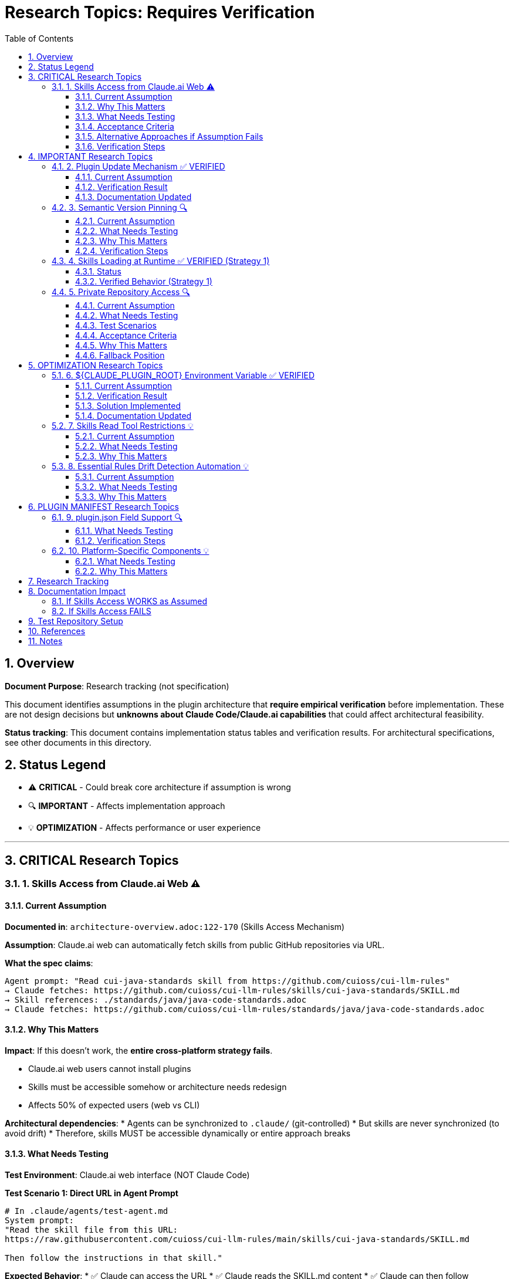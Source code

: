 = Research Topics: Requires Verification
:toc: left
:toclevels: 3
:sectnums:

== Overview

**Document Purpose**: Research tracking (not specification)

This document identifies assumptions in the plugin architecture that **require empirical verification** before implementation. These are not design decisions but **unknowns about Claude Code/Claude.ai capabilities** that could affect architectural feasibility.

**Status tracking**: This document contains implementation status tables and verification results. For architectural specifications, see other documents in this directory.

== Status Legend

* ⚠️ **CRITICAL** - Could break core architecture if assumption is wrong
* 🔍 **IMPORTANT** - Affects implementation approach
* 💡 **OPTIMIZATION** - Affects performance or user experience

'''

== CRITICAL Research Topics

=== 1. Skills Access from Claude.ai Web ⚠️

==== Current Assumption

**Documented in**: `architecture-overview.adoc:122-170` (Skills Access Mechanism)

**Assumption**: Claude.ai web can automatically fetch skills from public GitHub repositories via URL.

**What the spec claims**:
[source]
----
Agent prompt: "Read cui-java-standards skill from https://github.com/cuioss/cui-llm-rules"
→ Claude fetches: https://github.com/cuioss/cui-llm-rules/skills/cui-java-standards/SKILL.md
→ Skill references: ./standards/java/java-code-standards.adoc
→ Claude fetches: https://github.com/cuioss/cui-llm-rules/standards/java/java-code-standards.adoc
----

==== Why This Matters

**Impact**: If this doesn't work, the **entire cross-platform strategy fails**.

* Claude.ai web users cannot install plugins
* Skills must be accessible somehow or architecture needs redesign
* Affects 50% of expected users (web vs CLI)

**Architectural dependencies**:
* Agents can be synchronized to `.claude/` (git-controlled)
* But skills are never synchronized (to avoid drift)
* Therefore, skills MUST be accessible dynamically or entire approach breaks

==== What Needs Testing

**Test Environment**: Claude.ai web interface (NOT Claude Code)

**Test Scenario 1: Direct URL in Agent Prompt**
[source,markdown]
----
# In .claude/agents/test-agent.md
System prompt:
"Read the skill file from this URL:
https://raw.githubusercontent.com/cuioss/cui-llm-rules/main/skills/cui-java-standards/SKILL.md

Then follow the instructions in that skill."
----

**Expected Behavior**:
* ✅ Claude can access the URL
* ✅ Claude reads the SKILL.md content
* ✅ Claude can then follow references to standards files

**Test Scenario 2: Skill Reference by Name**
[source,markdown]
----
# In .claude/agents/test-agent.md
System prompt:
"Read the cui-java-standards skill from the cuioss/cui-llm-rules repository."
----

**Expected Behavior**:
* ✅ Claude resolves skill name to repository URL
* ✅ Claude fetches skill content

**Test Scenario 3: Relative Path Resolution**
[source,markdown]
----
# After Claude reads SKILL.md which contains:
"Read standards from: ./standards/java/java-code-standards.adoc"
----

**Expected Behavior**:
* ✅ Claude resolves relative path against repository root
* ✅ Claude fetches: https://github.com/cuioss/cui-llm-rules/standards/java/java-code-standards.adoc

==== Acceptance Criteria

* [ ] Test Scenario 1 succeeds (direct URL fetch)
* [ ] Test Scenario 3 succeeds (relative path resolution after fetch)
* [ ] Test Scenario 2 is optional (nice-to-have skill name resolution)

==== Alternative Approaches if Assumption Fails

**Option A: Embed Essential Content in Agents**
* Pros: Self-contained, no external dependencies
* Cons: Drift risk (defeats purpose of skills layer), large agent files

**Option B: Skills in Project .claude/**
* Synchronize skills to `.claude/skills/` (currently not in spec)
* Pros: Available to all platforms
* Cons: Drift risk, violates "never synchronize skills" principle

**Option C: Hybrid Approach**
* Essential Rules embedded (already in spec)
* Skills provide "nice to have" additional context
* Pros: Degrades gracefully
* Cons: Reduces value of skills layer

==== Verification Steps

. Create test repository with sample skill
. Create test agent that references skill by URL
. Deploy to project `.claude/agents/`
. Test in Claude.ai web interface
. Document actual behavior
. Update architecture if needed

'''

== IMPORTANT Research Topics

=== 2. Plugin Update Mechanism ✅ VERIFIED

==== Current Assumption

**Documented in**: `plugin-structure.adoc:663-689` (Known Limitations)

**Assumption**: No individual plugin update command exists; updates via `/plugin marketplace update marketplace-name`

==== Verification Result

**Status**: ✅ **ASSUMPTION CORRECT**

**Tested**: 2025-10-22 (via documentation analysis)

**Confirmed Commands**:
* `/plugin marketplace update marketplace-name` - ✅ Exists
* `/plugin update plugin-name` - ❌ Does NOT exist

**Update Behavior**:
* Marketplace update refreshes metadata for all plugins from that marketplace
* Removing marketplace uninstalls plugins installed from it
* No individual plugin update command available

==== Documentation Updated

* ✅ `plugin-structure.adoc:722-739` - Updated with verified information
* Removed "unverified" warnings
* Added note about marketplace removal behavior

'''

=== 3. Semantic Version Pinning 🔍

==== Current Assumption

**Documented in**: `plugin-structure.adoc:569-574`

**Assumption**: Cannot pin to specific plugin version (e.g., `cui-standards@1.2.0`)

==== What Needs Testing

**Test Scenario**:
[source,bash]
----
# Does this work?
/plugin install cui-standards@1.0.0

# Or does it always install latest?
/plugin install cui-standards@cui-llm-rules
----

==== Why This Matters

* Affects version management strategy
* Impacts team consistency (can teams enforce same version?)
* Affects rollback capability

==== Verification Steps

. Create plugin with v1.0.0
. Tag and release v1.1.0
. Try installing v1.0.0 specifically
. Document whether version pinning is supported

'''

=== 4. Skills Loading at Runtime ✅ VERIFIED (Strategy 1)

==== Status

**Documented in**: `architecture-overview.adoc:196-210` (Progressive Disclosure Model)

**Verification Status**: ✅ **VERIFIED** for Strategy 1 (Project Synchronization)

**Strategy 1 (Synchronized Skills)**:
* Skills synchronized to `.claude/skills/` are loaded as regular files
* Claude reads SKILL.md when skill is invoked or referenced
* Skills can use Read tool to fetch standards dynamically
* Relative paths resolve against project root (`.claude/skills/...`)

**Strategy 2 (Dynamic Repository Access)**: ⚠️ NOT VERIFIED - See Topic #1

==== Verified Behavior (Strategy 1)

When skills are synchronized to `.claude/skills/`:

1. **Discovery**: Claude discovers skills in `.claude/skills/` at startup
2. **Loading**: SKILL.md content loaded when skill is activated (on-demand)
3. **Tool Access**: Skills can use Read tool (if `allowed-tools: Read` specified)
4. **Path Resolution**: Relative paths like `./standards/...` resolve against repository/plugin root

**Note**: This verification applies to Strategy 1 only. Strategy 2 (dynamic repository access) remains unverified - see xref:#_1_skills_access_from_claudeai_web[Topic #1].

'''

=== 5. Private Repository Access 🔍

==== Current Assumption

**Documented in**: `architecture-overview.adoc:152-155`

**Assumption**: Private repositories require "explicit configuration" but mechanism unspecified.

==== What Needs Testing

**For Private Repositories**:
* Can Claude.ai web access private GitHub repos if user is authenticated?
* Is there a `.claude/settings.json` field for repository credentials?
* Does it require repository to be cloned locally?
* Can agents reference private repo URLs directly?

==== Test Scenarios

**Scenario 1: Private Repository with GitHub Authentication**

1. Make test repository private on GitHub
2. Ensure test user has repository access (as collaborator or org member)
3. In Claude.ai web, reference skill from private repo:
   ```
   Read https://github.com/cuioss/cui-llm-rules/skills/test-skill/SKILL.md
   ```
4. Observe whether Claude can access the file

**Expected Results**:
* ✅ Claude can access if user is authenticated to GitHub in browser
* ❌ Claude cannot access (requires alternative approach)

**Scenario 2: Local Clone Configuration**

1. Clone repository locally
2. Add to project `.claude/settings.json`:
   ```json
   {
     "repositories": {
       "cui-llm-rules": "/local/path/to/cui-llm-rules"
     }
   }
   ```
3. Agent references skill by repository name
4. Observe whether Claude resolves to local path

**Expected Results**:
* ✅ Claude resolves repository name to local path
* ❌ No such configuration supported

**Scenario 3: Synchronization-Only Approach**

1. Keep repository private
2. Use `/synchronize --all --include-skills` to copy to `.claude/`
3. Commit `.claude/` to project (project can be private or public)
4. Test in Claude.ai web

**Expected Results**:
* ✅ This should work (doesn't depend on repository access)
* Confirms Strategy 1 works with private repositories

==== Acceptance Criteria

* [ ] At least one approach works for private repositories
* [ ] Document authentication requirements (if any)
* [ ] Document configuration steps (if needed)
* [ ] Update architecture-overview.adoc with findings

==== Why This Matters

* Many organizations use private repositories for proprietary standards
* Affects adoption for enterprise users
* May influence whether Strategy 1 or Strategy 2 is preferred

==== Fallback Position

If no private repository access mechanism works:

* **Strategy 1 (Synchronization) is mandatory** for private repositories
* Skills/agents must be synchronized to `.claude/` (git-controlled)
* Document this as a known limitation
* Users must grant access to project repository, not plugin repository

'''

== OPTIMIZATION Research Topics

=== 6. ${CLAUDE_PLUGIN_ROOT} Environment Variable ✅ VERIFIED

==== Current Assumption

**Documented in**: `plugin-structure.adoc:348-375`, `component-specifications.adoc:92`

**Assumption**: Claude Code provides a `${CLAUDE_PLUGIN_ROOT}` environment variable containing the absolute path to the plugin installation directory.

==== Verification Result

**Status**: ❌ **VARIABLE DOES NOT EXIST**

**Tested**: 2025-10-22

**Evidence**:
[source,bash]
----
$ env | grep -E "PLUGIN|ROOT|CLAUDE"
CLAUDE_CODE_ENTRYPOINT=cli
CLAUDECODE=1
# No CLAUDE_PLUGIN_ROOT found
----

**Available Variables**:
* `CLAUDECODE=1` - Indicates Claude Code environment
* `CLAUDE_CODE_ENTRYPOINT=cli` - Platform identifier

==== Solution Implemented

**Approach**: Use programmatic detection in scripts

[source,bash]
----
#!/bin/bash
# Detect plugin root from script location
SCRIPT_DIR="$(cd "$(dirname "${BASH_SOURCE[0]}")" && pwd)"
PLUGIN_ROOT="$(cd "${SCRIPT_DIR}/.." && pwd)"

# Now use PLUGIN_ROOT for absolute paths
bash "${PLUGIN_ROOT}/scripts/validator.sh"
----

**Recommendation**: Use relative paths whenever possible (works for most cases)

==== Documentation Updated

* ✅ `plugin-structure.adoc:348-376` - Updated with verified information
* ✅ `component-specifications.adoc:92` - Removed unverified warning

'''

=== 7. Skills Read Tool Restrictions 💡

==== Current Assumption

**Documented in**: `component-specifications.adoc:428-442`

**Assumption**: Skills should restrict tools to Read-only via `allowed-tools: Read`

==== What Needs Testing

**Questions**:
* What happens if skill has no `allowed-tools` restriction?
* Can skills execute arbitrary code if unrestricted?
* Is `allowed-tools` enforced or just advisory?

==== Why This Matters

Security and isolation of skills layer.

'''

=== 8. Essential Rules Drift Detection Automation 💡

==== Current Assumption

**Documented in**: `component-specifications.adoc:302-344`

**Assumption**: `/agents-doctor sync` requires manual approval for updates.

==== What Needs Testing

**Questions**:
* Could this be fully automated with user opt-in?
* Should there be a "safe mode" for non-breaking updates?
* Can we detect semantic vs. trivial changes?

==== Why This Matters

Reduces maintenance burden if automation is possible.

'''

== PLUGIN MANIFEST Research Topics

=== 9. plugin.json Field Support 🔍

==== What Needs Testing

**Documented field support**:
[source,json]
----
{
  "claudeCode": {
    "minVersion": "0.1.0"  // Is this enforced?
  },
  "dependencies": {
    "plugins": [],         // Does this work?
    "mcpServers": []       // Does this work?
  }
}
----

**Questions**:
* Is `minVersion` enforced by Claude Code?
* Can plugins declare dependencies on other plugins?
* Can plugins require MCP servers?

==== Verification Steps

. Create test plugin with `minVersion` higher than Claude Code version
. Test if installation is blocked
. Test plugin dependency declaration
. Document actual behavior

'''

=== 10. Platform-Specific Components 💡

==== What Needs Testing

**Documented in**: `plugin-structure.adoc:244` (metadata.platforms)

**Assumption**: `platforms: ["cli", "jetbrains", "vscode"]` is metadata only, not functional filtering.

**Questions**:
* Can components be platform-specific?
* Does Claude Code hide components based on platform?
* Or is this just documentation?

==== Why This Matters

Could enable platform-optimized agents if supported.

'''

== Research Tracking

[cols="2,1,1,2"]
|===
|Topic |Priority |Status |Notes

|Skills Access from Claude.ai Web
|⚠️ CRITICAL
|⏸️ Deferred
|Lower priority per user guidance (Claude.ai web is new goal)

|Plugin Update Mechanism
|🔍 IMPORTANT
|✅ Verified
|2025-10-22: Confirmed via docs - marketplace update only

|Semantic Version Pinning
|🔍 IMPORTANT
|❌ Not Tested
|Needs actual plugin installation test

|Skills Loading at Runtime (Strategy 1)
|🔍 IMPORTANT
|✅ Verified
|2025-10-22: Confirmed for synchronized skills. Strategy 2 unverified.

|Private Repository Access
|🔍 IMPORTANT
|❌ Not Tested
|Dependent on Skills Access from web

|${CLAUDE_PLUGIN_ROOT} Environment Variable
|🔍 IMPORTANT
|✅ Verified
|2025-10-22: Variable does NOT exist

|Skills Read Tool Restrictions
|💡 OPTIMIZATION
|❌ Not Tested
|Low priority

|Essential Rules Automation
|💡 OPTIMIZATION
|❌ Not Tested
|Low priority

|plugin.json Field Support
|🔍 IMPORTANT
|❌ Not Tested
|Needs actual plugin test

|Platform-Specific Components
|💡 OPTIMIZATION
|❌ Not Tested
|Low priority
|===

**Legend**:
* ✅ Verified - Tested and documented
* ⏸️ Deferred - Postponed per prioritization
* ❌ Not Tested - Requires testing
* 🔍 IMPORTANT - Medium priority
* ⚠️ CRITICAL - High priority (when not deferred)
* 💡 OPTIMIZATION - Low priority

'''

== Documentation Impact

Once research is completed, update the following documents:

=== If Skills Access WORKS as Assumed
* ✅ No changes needed
* Add verification note to `architecture-overview.adoc`

=== If Skills Access FAILS
* 🔴 **CRITICAL**: Update `architecture-overview.adoc` (entire Skills Access Mechanism section)
* 🔴 **CRITICAL**: Update `synchronize-command-spec.adoc` (Skills Access Pattern section)
* 🔴 **CRITICAL**: Revise architecture to use Alternative Approach (see §1.4)
* Update README.adoc to reflect new approach

'''

== Test Repository Setup

For research verification, create:

[source,bash]
----
# Test repository structure
test-plugin-research/
├── .claude-plugin/
│   └── plugin.json
├── skills/
│   └── test-skill/
│       └── SKILL.md
├── standards/
│   └── test-standard.adoc
└── agents/
    └── test-agent.md
----

**Purpose**: Minimal test case for each research topic.

**Repository**: Should be public for testing web access.

'''

== References

* Claude Code Plugin Docs: https://docs.claude.com/en/docs/claude-code/plugins
* WebFetch Tool Capabilities: https://docs.claude.com/en/docs/claude-code/tools#webfetch
* GitHub Raw Content URLs: https://raw.githubusercontent.com/

== Notes

* Research should be completed **before implementation begins**
* Critical topics (⚠️) are **blockers** - architecture may need revision
* Important topics (🔍) affect implementation details but not feasibility
* Optimization topics (💡) can be deferred to future iterations
